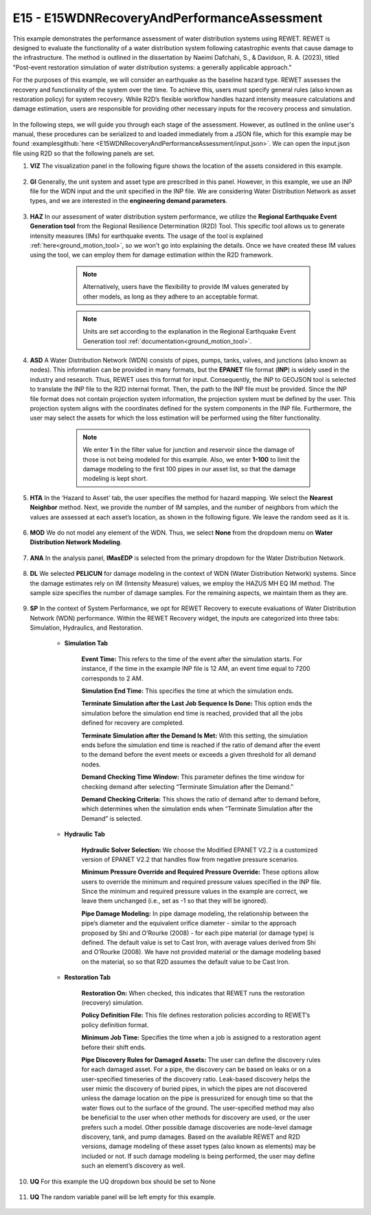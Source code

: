 
E15 - E15WDNRecoveryAndPerformanceAssessment
===============================================

+-----------------+------------------------------------------------------------+
| Download files  | :examplesgithub:`Download <E15WDNRecoveryAndPerformanceAssessment/>`  |
+-----------------+------------------------------------------------------------+

This example demonstrates the performance assessment of water distribution systems using REWET. REWET is designed to evaluate the functionality of a water distribution system following catastrophic events that cause damage to the infrastructure. The method is outlined in the dissertation by Naeimi Dafchahi, S., & Davidson, R. A. (2023), titled "Post-event restoration simulation of water distribution systems: a generally applicable approach."

For the purposes of this example, we will consider an earthquake as the baseline hazard type. REWET assesses the recovery and functionality of the system over the time. To achieve this, users must specify general rules (also known as restoration policy) for system recovery. While R2D’s flexible workflow handles hazard intensity measure calculations and damage estimation, users are responsible for providing other necessary inputs for the recovery process and simulation.

.. figure:: r2dt-0015.png
   :width: 400px
   :align: center
   
In the following steps, we will guide you through each stage of the assessment. However, as outlined in the online user's manual, these procedures can be serialized to and loaded immediately from a JSON file, which for this example may be found :examplesgithub:`here <E15WDNRecoveryAndPerformanceAssessment/input.json>`. We can open the input.json file using R2D so that the following panels are set.

#. **VIZ** The visualization panel in the following figure shows the location of the assets considered in this example.

   .. figure:: figures/r2dt-0015-VIZ.png
      :width: 800px
      :align: center


#. **GI** Generally, the unit system and asset type are prescribed in this panel. However, in this example, we use an INP file for the WDN input and the unit specified in the INP file. We are considering Water Distribution Network as asset types, and we are interested in the **engineering demand parameters**.

   .. figure:: figures/r2dt-0015-GI.png
      :width: 800px
      :align: center
	  
#. **HAZ** In our assessment of water distribution system performance, we utilize the **Regional Earthquake Event Generation tool** from the Regional Resilience Determination (R2D) Tool. This specific tool allows us to generate intensity measures (IMs) for earthquake events. The usage of the tool is explained :ref:`here<ground_motion_tool>`, so we won't go into explaining the details. Once we have created these IM values using the tool, we can employ them for damage estimation within the R2D framework.

		.. note:: Alternatively, users have the flexibility to provide IM values generated by other models, as long as they adhere to an acceptable format.
		.. note:: Units are set according to the explanation in the Regional Earthquake Event Generation tool :ref:`documentation<ground_motion_tool>`.

	.. figure:: figures/r2dt-0015-HAZ.png
	  :width: 800px
	  :align: center


#. **ASD** A Water Distribution Network (WDN) consists of pipes, pumps, tanks, valves, and junctions (also known as nodes). This information can be provided in many formats, but the **EPANET** file format (**INP**) is widely used in the industry and research. Thus, REWET uses this format for input. Consequently, the INP to GEOJSON tool is selected to translate the INP file to the R2D internal format. Then, the path to the INP file must be provided. Since the INP file format does not contain projection system information, the projection system must be defined by the user. This projection system aligns with the coordinates defined for the system components in the INP file. Furthermore, the user may select the assets for which the loss estimation will be performed using the filter functionality.

		.. note:: We enter **1** in the filter value for junction and reservoir since the damage of those is not being modeled for this example. Also, we enter **1-100** to limit the damage modeling to the first 100 pipes in our asset list, so that the damage modeling is kept short.

	.. figure:: figures/r2dt-0015-ASD.png
	  :width: 800px
	  :align: center
	  
#. **HTA** In the ‘Hazard to Asset’ tab, the user specifies the method for hazard mapping. We select the **Nearest Neighbor** method. Next, we provide the number of IM samples, and the number of neighbors from which the values are assessed at each asset’s location, as shown in the following figure. We leave the random seed as it is.

   .. figure:: figures/r2dt-0015-HTA.png
      :width: 800px
      :align: center
	
#. **MOD** We do not model any element of the WDN. Thus, we select **None** from the dropdown menu on **Water Distribution Network Modeling**.

   .. figure:: figures/r2dt-0015-MOD.png
      :width: 800px
      :align: center

#. **ANA** In the analysis panel, **IMasEDP** is selected from the primary dropdown for the Water Distribution Network.

   .. figure:: figures/r2dt-0015-ANA.png
      :width: 600px
      :align: center

#. **DL** We selected **PELICUN** for damage modeling in the context of WDN (Water Distribution Network) systems. Since the damage estimates rely on IM (Intensity Measure) values, we employ the HAZUS MH EQ IM method. The sample size specifies the number of damage samples. For the remaining aspects, we maintain them as they are.

   .. figure:: figures/r2dt-0015-DL.png
      :width: 800px
      :align: center

#. **SP** In the context of System Performance, we opt for REWET Recovery to execute evaluations of Water Distribution Network (WDN) performance. Within the REWET Recovery widget, the inputs are categorized into three tabs: Simulation, Hydraulics, and Restoration.

	* **Simulation Tab**

		**Event Time:** This refers to the time of the event after the simulation starts. For instance, if the time in the example INP file is 12 AM, an event time equal to 7200 corresponds to 2 AM. 
		
		**Simulation End Time:** This specifies the time at which the simulation ends.
		
		**Terminate Simulation after the Last Job Sequence Is Done:** This option ends the simulation before the simulation end time is reached, provided that all the jobs defined for recovery are completed.
		
		**Terminate Simulation after the Demand Is Met:** With this setting, the simulation ends before the simulation end time is reached if the ratio of demand after the event to the demand before the event meets or exceeds a given threshold for all demand nodes.
		
		**Demand Checking Time Window:** This parameter defines the time window for checking demand after selecting “Terminate Simulation after the Demand.”
		
		**Demand Checking Criteria:** This shows the ratio of demand after to demand before, which determines when the simulation ends when “Terminate Simulation after the Demand” is selected.

			.. figure:: figures/r2dt-0015-SP-Sim.png
			   :width: 800px
			   :align: center
	
	* **Hydraulic Tab**

		**Hydraulic Solver Selection:** We choose the Modified EPANET V2.2 is a customized version of EPANET V2.2 that handles flow from negative pressure scenarios.
		
		**Minimum Pressure Override and Required Pressure Override:** These options allow users to override the minimum and required pressure values specified in the INP file. Since the minimum and required pressure values in the example are correct, we leave them unchanged (i.e., set as -1 so that they will be ignored).
		
		**Pipe Damage Modeling:** In pipe damage modeling, the relationship between the pipe’s diameter and the equivalent orifice diameter - similar to the approach proposed by Shi and O’Rourke (2008) - for each pipe material (or damage type) is defined. The default value is set to Cast Iron, with average values derived from Shi and O’Rourke (2008). We have not provided material or the damage modeling based on the material, so so that R2D assumes the default value to be Cast Iron.

			.. figure:: figures/r2dt-0015-SP-Hyd.png
			   :width: 800px
			   :align: center
		  
	* **Restoration Tab**

		**Restoration On:** When checked, this indicates that REWET runs the restoration (recovery) simulation.
		
		**Policy Definition File:** This file defines restoration policies according to REWET’s policy definition format.
		
		**Minimum Job Time:** Specifies the time when a job is assigned to a restoration agent before their shift ends.
		
		**Pipe Discovery Rules for Damaged Assets:** The user can define the discovery rules for each damaged asset. For a pipe, the discovery can be based on leaks or on a user-specified timeseries of the discovery ratio. Leak-based discovery helps the user mimic the discovery of buried pipes, in which the pipes are not discovered unless the damage location on the pipe is pressurized for enough time so that the water flows out to the surface of the ground. The user-specified method may also be beneficial to the user when other methods for discovery are used, or the user prefers such a model. Other possible damage discoveries are node-level damage discovery, tank, and pump damages. Based on the available REWET and R2D versions, damage modeling of these asset types (also known as elements) may be included or not. If such damage modeling is being performed, the user may define such an element’s discovery as well.


		   .. figure:: figures/r2dt-0015-SP-Res.png
			  :width: 800px
			  :align: center

#. **UQ** For this example the UQ dropdown box should be set to None

   .. figure:: figures/r2dt-0015-UQ.png
	  :width: 800px
	  :align: center

#. **UQ** The random variable panel will be left empty for this example.

   .. figure:: figures/r2dt-0015-RV.png
	  :width: 800px
	  :align: center